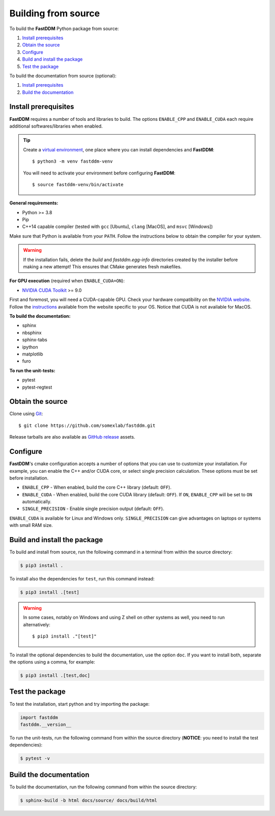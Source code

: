 .. Copyright (c) 2023-2023 University of Vienna, Enrico Lattuada, Fabian Krautgasser, and Roberto Cerbino.
.. Part of FastDDM, released under the GNU GPL-3.0 License.

Building from source
====================

To build the **FastDDM** Python package from source:

1. `Install prerequisites`_

2. `Obtain the source`_

3. `Configure`_

4. `Build and install the package`_

5. `Test the package`_

To build the documentation from source (optional):

1. `Install prerequisites`_

2. `Build the documentation`_

.. _Install prerequisites:

Install prerequisites
---------------------

**FastDDM** requires a number of tools and libraries to build.
The options ``ENABLE_CPP`` and ``ENABLE_CUDA`` each require additional softwares/libraries when enabled.

.. tip::

    Create a `virtual environment`_, one place where you can install dependencies and
    **FastDDM**::

      $ python3 -m venv fastddm-venv

    You will need to activate your environment before configuring **FastDDM**::

      $ source fastddm-venv/bin/activate

**General requirements:**

- Python >= 3.8
- Pip
- C++14 capable compiler (tested with ``gcc`` [Ubuntu], ``clang`` [MacOS], and ``msvc`` [Windows])

Make sure that Python is available from your ``PATH``.
Follow the instructions below to obtain the compiler for your system.

.. tabs::

   .. group-tab:: Ubuntu

      ``gcc`` can be installed by running from the terminal:

      .. code-block:: bash

          $ sudo apt update      
          $ sudo apt install build-essentials

      If you are using other Linux distros, look for the appropriate package and package manager.
      Ensure that the compiler was succesfully installed by running:

      .. code-block:: bash

          $ g++ --version

   .. group-tab:: Mac OSX

      ``clang`` can be installed on macOS by running from the terminal:

      .. code-block:: bash

          $ xcode-select --install

      Ensure that the compiler was succesfully installed by running:

      .. code-block:: bash

          $ clang --version

   .. group-tab:: Windows

      On Windows, you can obtain a C++ compiler by installing Visual Studio Community Edition and
      enabling the ``Desktop development with C++`` option.

      To ensure that the compiler was succesfully installed, open the Developer Command Prompt for VS
      and execute:

      .. code-block:: shell

          > cl

.. warning::
     
   If the installation fails, delete the `build` and `fastddm.egg-info` directories created by the
   installer before making a new attempt!
   This ensures that CMake generates fresh makefiles.

**For GPU execution** (required when ``ENABLE_CUDA=ON``):

- `NVIDIA CUDA Toolkit`_ >= 9.0

First and foremost, you will need a CUDA-capable GPU.
Check your hardware compatibility on the `NVIDIA website <https://developer.nvidia.com/cuda-gpus>`_.
Follow the `instructions <https://docs.nvidia.com/cuda/>`_ available from the website specific to your OS.
Notice that CUDA is not available for MacOS.

**To build the documentation:**

- sphinx
- nbsphinx
- sphinx-tabs
- ipython
- matplotlib
- furo

**To run the unit-tests:**

- pytest
- pytest-regtest

.. _virtual environment: https://docs.python.org/3/library/venv.html
.. _NVIDIA CUDA Toolkit: https://developer.nvidia.com/cuda-downloads

.. _Obtain the source:

Obtain the source
-----------------

Clone using Git_::

  $ git clone https://github.com/somexlab/fastddm.git

Release tarballs are also available as `GitHub release`_ assets.

.. _GitHub release: https://github.com/somexlab/fastddm/releases
.. _Git: https://git-scm.com/

.. _Configure:

Configure
---------

**FastDDM**'s cmake configuration accepts a number of options that you can use to customize your
installation.
For example, you can enable the C++ and/or CUDA core, or select single precision calculation.
These options must be set before installation.

- ``ENABLE_CPP`` - When enabled, build the core C++ library (default: ``OFF``).
- ``ENABLE_CUDA`` - When enabled, build the core CUDA library (default: ``OFF``).
  If ``ON``, ``ENABLE_CPP`` will be set to ``ON`` automatically.
- ``SINGLE_PRECISION`` - Enable single precision output (default: ``OFF``).

``ENABLE_CUDA`` is available for Linux and Windows only.
``SINGLE_PRECISION`` can give advantages on laptops or systems with small RAM size.

.. tabs::

   .. group-tab:: Ubuntu

      Options can be set through the terminal by running the following command:

      .. code-block:: bash

        $ export <variable>=<value>

      For example, to set ``ENABLE_CPP`` use:

      .. code-block:: bash

        $ export ENABLE_CPP=ON

   .. group-tab:: Mac OSX

      Options can be set through the terminal by running the following command:

      .. code-block:: bash

        $ export <variable>=<value>

      For example, to set ``ENABLE_CPP`` use:

      .. code-block:: bash

        $ export ENABLE_CPP=ON

   .. group-tab:: Windows

      Options can be set through the PowerShell by running the following command:

      .. code-block:: shell

          > $env:<variable> = '<value>'

      For example, to set ``ENABLE_CPP`` use:

      .. code-block:: shell

          > $env:ENABLE_CPP = 'ON'

.. _Build and install the package:

Build and install the package
-----------------------------

To build and install from source, run the following command in a terminal from within the
source directory:

.. code-block:: bash

    $ pip3 install .


To install also the dependencies for ``test``, run this command instead:

.. code-block:: bash

    $ pip3 install .[test]

.. warning::
     
   In some cases, notably on Windows and using Z shell on other systems as well, you need to run
   alternatively::

     $ pip3 install ."[test]"

To install the optional dependencies to build the documentation, use the option ``doc``.
If you want to install both, separate the options using a comma, for example:

.. code-block:: bash

    $ pip3 install .[test,doc]

.. _Test the package:

Test the package
----------------

To test the installation, start python and try importing the package:

.. code-block:: python

    import fastddm
    fastddm.__version__

To run the unit-tests, run the following command from within the source directory
(**NOTICE**: you need to install the test dependencies):

.. code-block:: bash

    $ pytest -v

.. _Build the documentation:

Build the documentation
-----------------------

To build the documentation, run the following command from within the source directory:

.. code-block:: bash

    $ sphinx-build -b html docs/source/ docs/build/html
